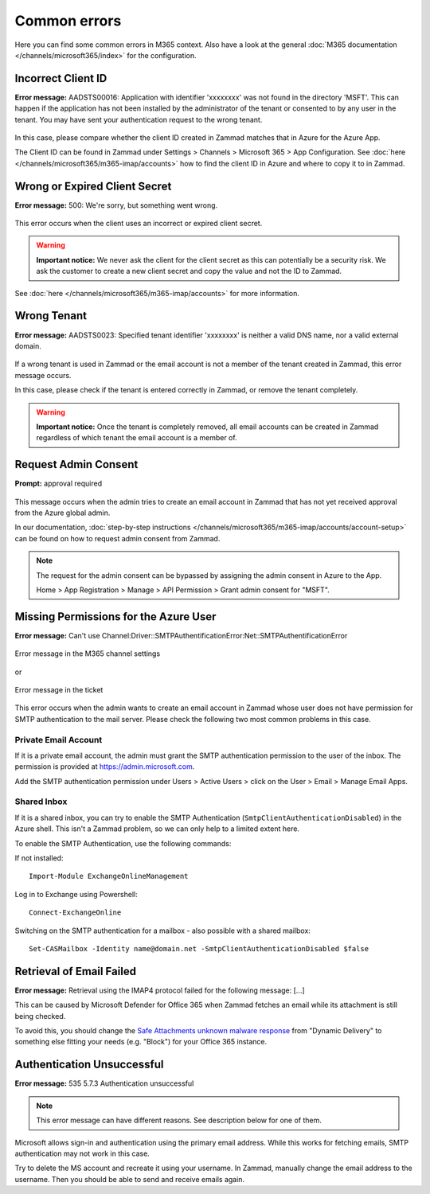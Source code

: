 Common errors
=============

Here you can find some common errors in M365 context. Also have a look at
the general :doc:`M365 documentation </channels/microsoft365/index>` for the
configuration.

Incorrect Client ID
-------------------

**Error message:** AADSTS00016: Application with identifier
'xxxxxxxx' was not found in the directory 'MSFT'. This can happen if the
application has not been installed by the administrator of the tenant or
consented to by any user in the tenant. You may have sent your authentication
request to the wrong tenant.

.. figure:: /images/channels/microsoft365/errors/wrong-id.png
  :alt: Error message
  :scale: 90%
  :align: center

In this case, please compare whether the client ID created in Zammad
matches that in Azure for the Azure App.

The Client ID can be found in Zammad under
Settings > Channels > Microsoft 365 > App Configuration.
See :doc:`here </channels/microsoft365/m365-imap/accounts>` how to find the client
ID in Azure and where to copy it to in Zammad.

Wrong or Expired Client Secret
------------------------------

**Error message:** 500: We're sorry, but something went wrong.

.. figure:: /images/channels/microsoft365/errors/zammad_error_500.png
  :alt: Error message
  :scale: 90%
  :align: center

This error occurs when the client uses an incorrect or expired client secret.

.. warning:: **Important notice:**
  We never ask the client for the client secret as this can potentially be a
  security risk. We ask the customer to create a new client secret and copy the
  value and not the ID to Zammad.

See :doc:`here </channels/microsoft365/m365-imap/accounts>` for more information.

Wrong Tenant
------------

**Error message:** AADSTS0023: Specified tenant identifier 'xxxxxxxx' is
neither a valid DNS name, nor a valid external domain.

.. figure:: /images/channels/microsoft365/errors/wrong-tenant.png
  :alt: Error message
  :scale: 90%
  :align: center

If a wrong tenant is used in Zammad or the email account is not a member of
the tenant created in Zammad, this error message occurs.

In this case, please check if the tenant is entered correctly in
Zammad, or remove the tenant completely.

.. warning:: **Important notice:**
  Once the tenant is completely removed, all email accounts can be created in
  Zammad regardless of which tenant the email account is a member of.

Request Admin Consent
---------------------

**Prompt:** approval required

.. figure:: /images/channels/microsoft365/errors/admin-request.png
  :alt: Error message
  :scale: 90%
  :align: center

This message occurs when the admin tries to create an email account in Zammad
that has not yet received approval from the Azure global admin.

In our documentation,
:doc:`step-by-step instructions </channels/microsoft365/m365-imap/accounts/account-setup>`
can be found on how to request admin consent from Zammad.

.. note::
  The request for the admin consent can be bypassed by assigning the admin
  consent in Azure to the App.

  Home > App Registration > Manage > API Permission > Grant admin consent for
  "MSFT".

Missing Permissions for the Azure User
--------------------------------------

**Error message:** Can't use Channel:Driver::SMTPAuthentificationError:Net::SMTPAuthentificationError

.. figure:: /images/channels/microsoft365/errors/smtp-error-settings.png
  :alt: Error message
  :scale: 60%
  :align: center

  Error message in the M365 channel settings

or

.. figure:: /images/channels/microsoft365/errors/smtp-error-ticket.png
  :alt: Error message
  :scale: 90%
  :align: center

  Error message in the ticket

This error occurs when the admin wants to create an email account in Zammad
whose user does not have permission for SMTP authentication to the mail server.
Please check the following two most common problems in this case.


Private Email Account
^^^^^^^^^^^^^^^^^^^^^

If it is a private email account, the admin must grant the SMTP authentication
permission to the user of the inbox. The permission is provided at
https://admin.microsoft.com.

Add the SMTP authentication permission under
Users > Active Users > click on the User > Email > Manage Email Apps.

.. figure:: /images/channels/microsoft365/errors/mail-permissions.png
  :alt: Error message
  :scale: 90%
  :align: center


Shared Inbox
^^^^^^^^^^^^

If it is a shared inbox, you can try to enable the SMTP Authentication
(``SmtpClientAuthenticationDisabled``) in the Azure shell. This isn't a Zammad
problem, so we can only help to a limited extent here.

To enable the SMTP Authentication, use the following commands:

If not installed::

   Import-Module ExchangeOnlineManagement

Log in to Exchange using Powershell::

   Connect-ExchangeOnline

Switching on the SMTP authentication for a mailbox - also possible with a
shared mailbox::

   Set-CASMailbox -Identity name@domain.net -SmtpClientAuthenticationDisabled $false


Retrieval of Email Failed
-------------------------

**Error message:** Retrieval using the IMAP4 protocol failed for the following
message: [...]

This can be caused by Microsoft Defender for Office 365 when Zammad fetches an
email while its attachment is still being checked.

To avoid this, you should change the
`Safe Attachments unknown malware response <https://learn.microsoft.com/en-us/defender-office-365/safe-attachments-about?view=o365-worldwide#safe-attachments-policy-settings>`_
from "Dynamic Delivery" to something else fitting your needs (e.g. "Block") for
your Office 365 instance.


Authentication Unsuccessful
---------------------------

**Error message:** 535 5.7.3 Authentication unsuccessful

.. note:: This error message can have different reasons. See description below
  for one of them.

Microsoft allows sign-in and authentication using the primary email address.
While this works for fetching emails, SMTP authentication may not work in this
case.

Try to delete the MS account and recreate it using your username.
In Zammad, manually change the email address to the username. Then you should
be able to send and receive emails again.

